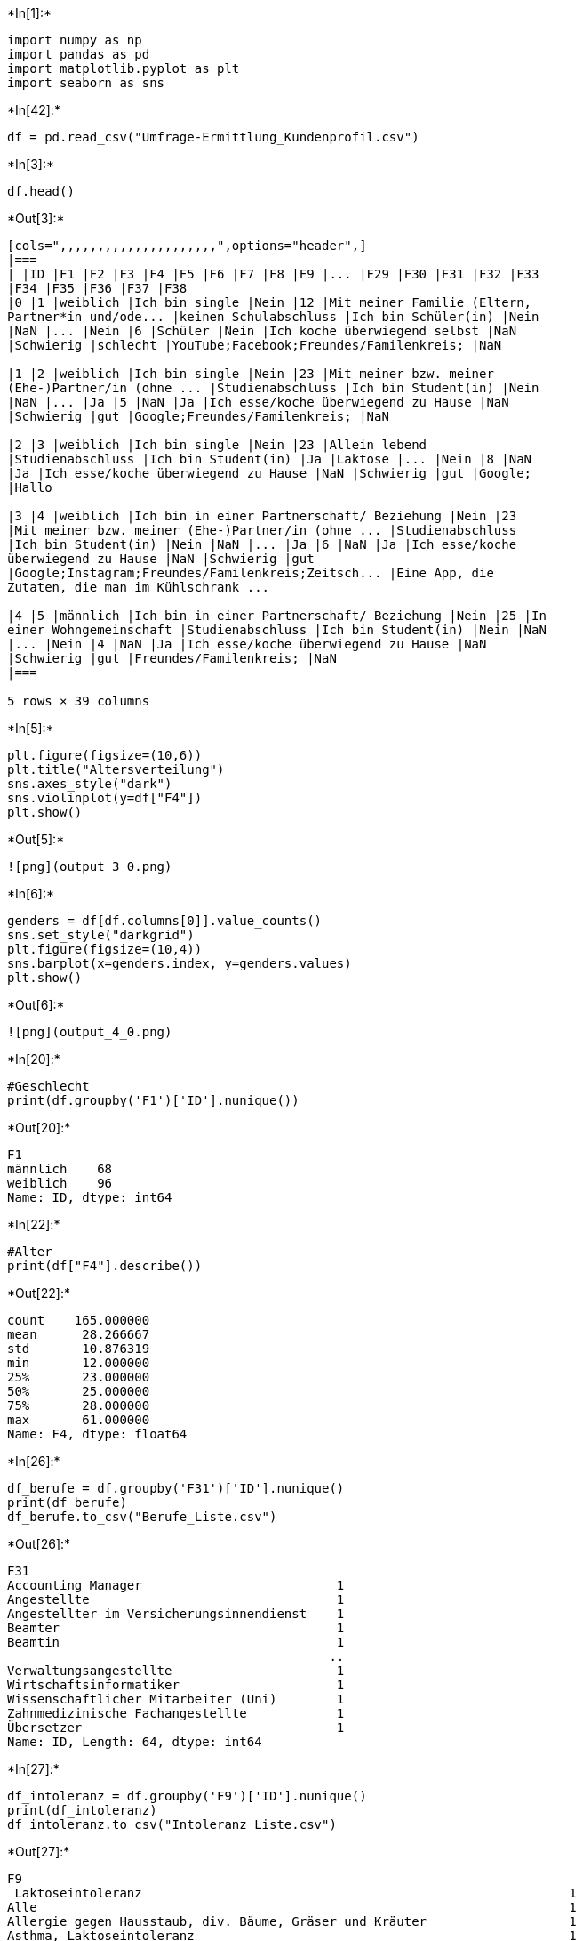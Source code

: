 +*In[1]:*+
[source, ipython3]
----
import numpy as np
import pandas as pd
import matplotlib.pyplot as plt
import seaborn as sns
----


+*In[42]:*+
[source, ipython3]
----
df = pd.read_csv("Umfrage-Ermittlung_Kundenprofil.csv")
----


+*In[3]:*+
[source, ipython3]
----
df.head()
----


+*Out[3]:*+
----
[cols=",,,,,,,,,,,,,,,,,,,,,",options="header",]
|===
| |ID |F1 |F2 |F3 |F4 |F5 |F6 |F7 |F8 |F9 |... |F29 |F30 |F31 |F32 |F33
|F34 |F35 |F36 |F37 |F38
|0 |1 |weiblich |Ich bin single |Nein |12 |Mit meiner Familie (Eltern,
Partner*in und/ode... |keinen Schulabschluss |Ich bin Schüler(in) |Nein
|NaN |... |Nein |6 |Schüler |Nein |Ich koche überwiegend selbst |NaN
|Schwierig |schlecht |YouTube;Facebook;Freundes/Familenkreis; |NaN

|1 |2 |weiblich |Ich bin single |Nein |23 |Mit meiner bzw. meiner
(Ehe-)Partner/in (ohne ... |Studienabschluss |Ich bin Student(in) |Nein
|NaN |... |Ja |5 |NaN |Ja |Ich esse/koche überwiegend zu Hause |NaN
|Schwierig |gut |Google;Freundes/Familenkreis; |NaN

|2 |3 |weiblich |Ich bin single |Nein |23 |Allein lebend
|Studienabschluss |Ich bin Student(in) |Ja |Laktose |... |Nein |8 |NaN
|Ja |Ich esse/koche überwiegend zu Hause |NaN |Schwierig |gut |Google;
|Hallo

|3 |4 |weiblich |Ich bin in einer Partnerschaft/ Beziehung |Nein |23
|Mit meiner bzw. meiner (Ehe-)Partner/in (ohne ... |Studienabschluss
|Ich bin Student(in) |Nein |NaN |... |Ja |6 |NaN |Ja |Ich esse/koche
überwiegend zu Hause |NaN |Schwierig |gut
|Google;Instagram;Freundes/Familenkreis;Zeitsch... |Eine App, die
Zutaten, die man im Kühlschrank ...

|4 |5 |männlich |Ich bin in einer Partnerschaft/ Beziehung |Nein |25 |In
einer Wohngemeinschaft |Studienabschluss |Ich bin Student(in) |Nein |NaN
|... |Nein |4 |NaN |Ja |Ich esse/koche überwiegend zu Hause |NaN
|Schwierig |gut |Freundes/Familenkreis; |NaN
|===

5 rows × 39 columns
----


+*In[5]:*+
[source, ipython3]
----
plt.figure(figsize=(10,6))
plt.title("Altersverteilung")
sns.axes_style("dark")
sns.violinplot(y=df["F4"])
plt.show()
----


+*Out[5]:*+
----
![png](output_3_0.png)
----


+*In[6]:*+
[source, ipython3]
----
genders = df[df.columns[0]].value_counts()
sns.set_style("darkgrid")
plt.figure(figsize=(10,4))
sns.barplot(x=genders.index, y=genders.values)
plt.show()
----


+*Out[6]:*+
----
![png](output_4_0.png)
----


+*In[20]:*+
[source, ipython3]
----
#Geschlecht
print(df.groupby('F1')['ID'].nunique())

----


+*Out[20]:*+
----
F1
männlich    68
weiblich    96
Name: ID, dtype: int64
----


+*In[22]:*+
[source, ipython3]
----
#Alter
print(df["F4"].describe())
----


+*Out[22]:*+
----
count    165.000000
mean      28.266667
std       10.876319
min       12.000000
25%       23.000000
50%       25.000000
75%       28.000000
max       61.000000
Name: F4, dtype: float64
----


+*In[26]:*+
[source, ipython3]
----
df_berufe = df.groupby('F31')['ID'].nunique()
print(df_berufe)
df_berufe.to_csv("Berufe_Liste.csv")
----


+*Out[26]:*+
----
F31
Accounting Manager                          1
Angestellte                                 1
Angestellter im Versicherungsinnendienst    1
Beamter                                     1
Beamtin                                     1
                                           ..
Verwaltungsangestellte                      1
Wirtschaftsinformatiker                     1
Wissenschaftlicher Mitarbeiter (Uni)        1
Zahnmedizinische Fachangestellte            1
Übersetzer                                  1
Name: ID, Length: 64, dtype: int64
----


+*In[27]:*+
[source, ipython3]
----
df_intoleranz = df.groupby('F9')['ID'].nunique()
print(df_intoleranz)
df_intoleranz.to_csv("Intoleranz_Liste.csv")
----


+*Out[27]:*+
----
F9
 Laktoseintoleranz                                                         1
Alle                                                                       1
Allergie gegen Hausstaub, div. Bäume, Gräser und Kräuter                   1
Asthma, Laktoseintoleranz                                                  1
Colitis ulcerosa (Darmerkrakung)                                           1
Erdnuss                                                                    1
Fructose                                                                   1
Fructoseintoleranz                                                         1
Fruktose Intoleranz                                                        1
Fruktoseintoleranz                                                         1
Gräser                                                                     1
Gräser und Getreide                                                        1
Hashimoto                                                                  1
Hashimoto Thyreoiditis, Laktose-/Fructose-/Sorbitmalabsorption             1
Heuschnupfen, Bluthochdruck, Blutverdünner                                 1
Heuschnupfen, Walnüsse, Äpfel                                              1
Histamin                                                                   1
Laktose                                                                    2
Laktose Intoleranz                                                         1
Laktose intolerant                                                         1
Laktose- , Fructoseunverträglichkeit                                       1
Laktoseintoleranz                                                          3
Laktoseintoleranz                                                          1
Laktoseintoleranz, Kreuzallergie (Äpfel)                                   1
Laktoseintolleranz                                                         2
Laktoseunverträglichkeit                                                   2
Lebensmittel                                                               1
Leichte Laktoseunverträglichkeit                                           1
Leichte Unverträglichkeit von Milchprodukten                               1
Leukopenie                                                                 1
Magenschmerzen                                                             1
Nope                                                                       1
Nuss                                                                       1
Nuss, soja                                                                 1
Nussallergie                                                               1
Nüsse, Paprika                                                             1
Pilzeiweiß, Gluten?                                                        1
Pollen, Kernobst                                                           1
Pollenallergie                                                             1
Rheuma                                                                     1
Schilddrüsenunterfunktion                                                  1
Senf, Meerrettich, Kohl, Nüsse Allergie.                                   1
Sorbit, Laktose Intoleranz                                                 1
Teilweise Laktose                                                          1
Unverträglichkeiten bei Konservierungsstoffen und Geschmacksverstärkern    1
Name: ID, dtype: int64
----


+*In[29]:*+
[source, ipython3]
----
df_app=df.groupby(['F4','F21']).size()
df_app=df_app.unstack()
df_app.plot(kind='bar')
----


+*Out[29]:*+
----<AxesSubplot:xlabel='F4'>
![png](output_9_1.png)
----


+*In[43]:*+
[source, ipython3]
----
bins= [0,18,26,30,40,60]
labels = ['bis18','19-26','27-30','31-40','41-61']
df['Altersgruppe'] = pd.cut(df['F4'], bins=bins, labels=labels, right=False)
print (df['Altersgruppe'])

----


+*Out[43]:*+
----
0      bis18
1      19-26
2      19-26
3      19-26
4      19-26
       ...  
160    41-61
161    19-26
162    19-26
163    27-30
164    27-30
Name: Altersgruppe, Length: 165, dtype: category
Categories (5, object): ['bis18' < '19-26' < '27-30' < '31-40' < '41-61']
----


+*In[44]:*+
[source, ipython3]
----
df=df.groupby(['Altersgruppe','F21']).size()
df_app=df_app.unstack()
df_app.plot(kind='bar')
----


+*Out[44]:*+
----<AxesSubplot:xlabel='Altersgruppe'>
![png](output_11_1.png)
----


+*In[48]:*+
[source, ipython3]
----
#Regional
df_regional=df.groupby(['Altersgruppe','F13']).size()
df_regional=df_regional.unstack()
df_regional.plot(kind='bar')
----


+*Out[48]:*+
----<AxesSubplot:xlabel='Altersgruppe'>
![png](output_12_1.png)
----


+*In[59]:*+
[source, ipython3]
----
#Regional
print(df_regional.apply(pd.Series.describe, axis=1))

----


+*Out[59]:*+
----
              count      mean       std  min  25%  50%   75%   max
Altersgruppe                                                      
bis18          11.0  0.454545  0.687552  0.0  0.0  0.0   1.0   2.0
19-26          11.0  8.363636  8.225238  1.0  2.0  3.0  16.0  23.0
27-30          11.0  3.090909  2.211540  0.0  1.5  3.0   4.5   7.0
31-40          11.0  1.090909  1.221028  0.0  0.0  1.0   2.0   3.0
41-61          11.0  1.909091  1.972539  0.0  0.5  1.0   3.5   5.0
----


+*In[61]:*+
[source, ipython3]
----
#Bio
df_bio=df.groupby(['Altersgruppe','F14']).size()
df_bio=df_bio.unstack()
df_bio.plot(kind='bar')
----


+*Out[61]:*+
----<AxesSubplot:xlabel='Altersgruppe'>
![png](output_14_1.png)
----


+*In[62]:*+
[source, ipython3]
----
#Bio
print(df_bio.apply(pd.Series.describe, axis=1))
----


+*Out[62]:*+
----
              count      mean       std  min  25%   50%   75%   max
Altersgruppe                                                       
bis18          11.0  0.454545  0.687552  0.0  0.0   0.0   1.0   2.0
19-26          11.0  8.363636  5.801254  1.0  2.5  10.0  12.0  18.0
27-30          11.0  3.090909  2.211540  0.0  2.0   2.0   3.5   8.0
31-40          11.0  1.090909  1.513575  0.0  0.0   1.0   1.5   5.0
41-61          11.0  1.909091  1.640399  0.0  0.5   2.0   3.5   4.0
----


+*In[64]:*+
[source, ipython3]
----
#Fairtrade
df_fair=df.groupby(['Altersgruppe','F16']).size()
df_fair=df_fair.unstack()
df_fair.plot(kind='bar')
----


+*Out[64]:*+
----<AxesSubplot:xlabel='Altersgruppe'>
![png](output_16_1.png)
----


+*In[65]:*+
[source, ipython3]
----
#Fairtrade
print(df_fair.apply(pd.Series.describe, axis=1))
----


+*Out[65]:*+
----
              count      mean       std  min  25%  50%   75%   max
Altersgruppe                                                      
bis18          11.0  0.454545  0.687552  0.0  0.0  0.0   1.0   2.0
19-26          11.0  8.363636  6.697354  1.0  3.5  7.0  11.5  23.0
27-30          11.0  3.090909  1.972539  1.0  1.5  3.0   3.5   7.0
31-40          11.0  1.090909  0.943880  0.0  0.0  1.0   2.0   2.0
41-61          11.0  1.909091  1.375103  0.0  1.0  2.0   3.0   4.0
----


+*In[70]:*+
[source, ipython3]
----
#Wichtigkeit eigene Gesundheit
df_gesundheit=df.groupby(['Altersgruppe','F16']).size()
df_gesundheit=df_gesundheit.unstack()
df_gesundheit.plot(kind='bar')
----


+*Out[70]:*+
----<AxesSubplot:xlabel='Altersgruppe'>
![png](output_18_1.png)
----


+*In[79]:*+
[source, ipython3]
----
#Wichtigkeit eigene Gesundheit
print(df_gesundheit.apply(pd.Series.describe, axis=1))
----


+*Out[79]:*+
----
              count      mean       std  min  25%  50%   75%   max
Altersgruppe                                                      
bis18          11.0  0.454545  0.687552  0.0  0.0  0.0   1.0   2.0
19-26          11.0  8.363636  6.697354  1.0  3.5  7.0  11.5  23.0
27-30          11.0  3.090909  1.972539  1.0  1.5  3.0   3.5   7.0
31-40          11.0  1.090909  0.943880  0.0  0.0  1.0   2.0   2.0
41-61          11.0  1.909091  1.375103  0.0  1.0  2.0   3.0   4.0
----


+*In[81]:*+
[source, ipython3]
----
#Wichtigkeit Fitness und das eigene Körpergewicht
df_fit=df.groupby(['Altersgruppe','F18']).size()
df_fit=df_fit.unstack()
df_fit.plot(kind='bar')
----


+*Out[81]:*+
----<AxesSubplot:xlabel='Altersgruppe'>
![png](output_20_1.png)
----


+*In[82]:*+
[source, ipython3]
----
#Wichtigkeit eigene Fitness
print(df_fit.apply(pd.Series.describe, axis=1))
----


+*Out[82]:*+
----
              count       mean       std  min  25%   50%   75%   max
Altersgruppe                                                        
bis18           9.0   0.555556  0.726483  0.0  0.0   0.0   1.0   2.0
19-26           9.0  10.222222  7.579211  0.0  3.0  10.0  17.0  20.0
27-30           9.0   3.777778  3.153481  0.0  0.0   4.0   7.0   7.0
31-40           9.0   1.333333  1.732051  0.0  0.0   1.0   2.0   5.0
41-61           9.0   2.333333  1.802776  0.0  1.0   2.0   3.0   6.0
----


+*In[83]:*+
[source, ipython3]
----
print(df['F24'])
----


+*Out[83]:*+
----
0                                                    app
1                                                   Nike
2                                                    123
3                               Nike, Yazio, Springlane 
4                                                  Keine
                             ...                        
160    Keine. Und ich habe auch nicht vor jemals so e...
161    Chefkoch, Kitchen Stories Rezepte, Bauchmuskel...
162                                                Keine
163                                   manchmal Runtastic
164                                                keine
Name: F24, Length: 165, dtype: object
----


+*In[85]:*+
[source, ipython3]
----
df_used_apps = df.drop(df[df.F24 == "keine"].index)
df_used_apps = df.drop(df[df.F24 == ""].index)

----


+*In[86]:*+
[source, ipython3]
----
df_used_apps = df.groupby('F24')['ID'].nunique()
print(df_used_apps)
df_used_apps.to_csv("Used_Apps_Liste.csv")
----


+*Out[86]:*+
----
F24
"Frag Ingrid": App zum Thema Nahrungsmittel-Verträglichkeit bei Intoleranzen    1
-                                                                               6
--                                                                              1
/                                                                               1
123                                                                             1
                                                                               ..
health iphone                                                                   1
keine                                                                           8
keine                                                                           1
manchmal Runtastic                                                              1
mii                                                                             1
Name: ID, Length: 112, dtype: int64
----


+*In[91]:*+
[source, ipython3]
----
#Wearable
df_wear=df.groupby(['Altersgruppe','F25']).size()
df_wear=df_wear.unstack()
df_wear.plot(kind='bar')
----


+*Out[91]:*+
----<AxesSubplot:xlabel='Altersgruppe'>
![png](output_25_1.png)
----


+*In[93]:*+
[source, ipython3]
----
#Wichtigkeit der Marke
df_brand=df.groupby(['Altersgruppe','F30']).size()
df_brand=df_brand.unstack()
df_brand.plot(kind='bar')
----


+*Out[93]:*+
----<AxesSubplot:xlabel='Altersgruppe'>
![png](output_26_1.png)
----


+*In[94]:*+
[source, ipython3]
----
#Wichtigkeit der Marke
print(df_brand.apply(pd.Series.describe, axis=1))
----


+*Out[94]:*+
----
              count      mean       std  min  25%  50%   75%   max
Altersgruppe                                                      
bis18          11.0  0.454545  0.522233  0.0  0.0  0.0   1.0   1.0
19-26          11.0  8.363636  5.536655  0.0  5.0  9.0  12.0  17.0
27-30          11.0  3.090909  3.144982  0.0  0.5  2.0   5.0   9.0
31-40          11.0  1.090909  1.221028  0.0  0.0  1.0   1.5   4.0
41-61          11.0  1.909091  1.972539  0.0  1.0  1.0   2.5   7.0
----


+*In[95]:*+
[source, ipython3]
----
#Erhalt der Umwelt
df_environment=df.groupby(['Altersgruppe','F26']).size()
df_environment=df_environment.unstack()
df_environment.plot(kind='bar')
----


+*Out[95]:*+
----<AxesSubplot:xlabel='Altersgruppe'>
![png](output_28_1.png)
----


+*In[96]:*+
[source, ipython3]
----
#Erhalt der Umwelt
print(df_environment.apply(pd.Series.describe, axis=1))
----


+*Out[96]:*+
----
              count      mean       std  min  25%  50%   75%   max
Altersgruppe                                                      
bis18          11.0  0.454545  0.687552  0.0  0.0  0.0   1.0   2.0
19-26          11.0  8.363636  8.405626  0.0  1.5  6.0  16.0  23.0
27-30          11.0  3.090909  2.913916  0.0  1.0  3.0   4.5   8.0
31-40          11.0  1.090909  1.814086  0.0  0.0  0.0   1.5   6.0
41-61          11.0  1.909091  2.022600  0.0  0.5  1.0   2.5   6.0
----


+*In[98]:*+
[source, ipython3]
----
#Nachhaltigkeit einer Firma
df_sus=df.groupby(['Altersgruppe','F27']).size()
df_sus=df_sus.unstack()
df_sus.plot(kind='bar')
----


+*Out[98]:*+
----<AxesSubplot:xlabel='Altersgruppe'>
![png](output_30_1.png)
----


+*In[99]:*+
[source, ipython3]
----
#Nachhaltigkeit einer Firma
print(df_sus.apply(pd.Series.describe, axis=1))
----


+*Out[99]:*+
----
              count      mean       std  min  25%  50%   75%   max
Altersgruppe                                                      
bis18          11.0  0.454545  0.934199  0.0  0.0  0.0   0.5   3.0
19-26          11.0  8.363636  6.328866  1.0  3.5  7.0  10.5  20.0
27-30          11.0  3.090909  3.080732  0.0  1.0  1.0   4.5   9.0
31-40          11.0  1.090909  1.445998  0.0  0.0  0.0   2.0   4.0
41-61          11.0  1.909091  2.071451  0.0  0.0  1.0   3.5   6.0
----


+*In[ ]:*+
[source, ipython3]
----

----
